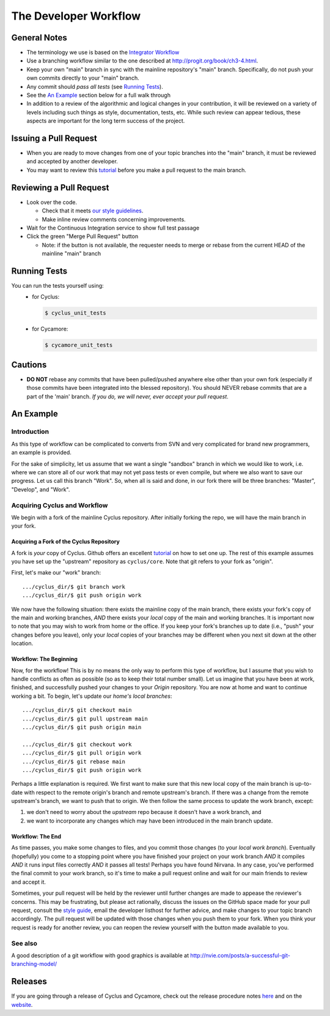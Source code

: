 
**********************
The Developer Workflow
**********************

General Notes
=============

* The terminology we use is based on the `Integrator Workflow
  <http://en.wikipedia.org/wiki/Integrator_workflow>`_

* Use a branching workflow similar to the one described at
  http://progit.org/book/ch3-4.html.

* Keep your own "main" branch in sync with the mainline
  repository's "main" branch. Specifically, do not push your
  own commits directly to your "main" branch.

* Any commit should *pass all tests* (see `Running Tests`_).

* See the `An Example`_ section below for a full walk through

* In addition to a review of the algorithmic and logical changes in your
  contribution, it will be reviewed on a variety of levels including such
  things as style, documentation, tests, etc.  While such review can appear
  tedious, these aspects are important for the long term success of the
  project.

Issuing a Pull Request
======================

* When you are ready to move changes from one of your topic branches into the
  "main" branch, it must be reviewed and accepted by another developer.

* You may want to review this `tutorial
  <https://help.github.com/articles/using-pull-requests/>`_ before you make a
  pull request to the main branch.

Reviewing a Pull Request
========================

* Look over the code.

  * Check that it meets `our style guidelines
    <http://fuelcycle.org/kernel/pr_review.html>`_.

  * Make inline review comments concerning improvements.

* Wait for the Continuous Integration service to show full test passage

* Click the green "Merge Pull Request" button

  * Note: if the button is not available, the requester needs to merge or rebase
    from the current HEAD of the mainline "main" branch

Running Tests
=============

You can run the tests yourself using:
  - for Cyclus:

    .. code-block:: bash

      $ cyclus_unit_tests

  - for Cycamore:

    .. code-block:: bash

      $ cycamore_unit_tests

Cautions
========

* **DO NOT** rebase any commits that have been pulled/pushed anywhere else other
  than your own fork (especially if those commits have been integrated into the
  blessed repository).  You should NEVER rebase commits that are a part of the
  'main' branch. *If you do, we will never, ever accept your pull request*.

An Example
==========

Introduction
------------

As this type of workflow can be complicated to converts from SVN and very complicated
for brand new programmers, an example is provided.

For the sake of simplicity, let us assume that we want a single "sandbox" branch
in which we would like to work, i.e. where we can store all of our work that may not
yet pass tests or even compile, but where we also want to save our progress. Let us
call this branch "Work". So, when all is said and done, in our fork there will be
three branches: "Master", "Develop", and "Work".

Acquiring Cyclus and Workflow
-----------------------------

We begin with a fork of the mainline Cyclus repository. After initially forking
the repo, we will have the main branch in your fork.

Acquiring a Fork of the Cyclus Repository
^^^^^^^^^^^^^^^^^^^^^^^^^^^^^^^^^^^^^^^^^

A fork is *your* copy of Cyclus. Github offers an excellent
`tutorial <http://help.github.com/fork-a-repo/>`_ on how to set one up. The rest of this
example assumes you have set up the "upstream" repository as ``cyclus/core``. Note that git
refers to your fork as "origin".

First, let's make our "work" branch:
::
    .../cyclus_dir/$ git branch work
    .../cyclus_dir/$ git push origin work

We now have the following situation: there exists the mainline copy of the main
branch, there exists your fork's copy of the main and working branches,
*AND* there exists your *local* copy of the main and working branches. It is
important now to note that you may wish to work from home or the office. If you keep your
fork's branches up to date (i.e., "push" your changes before you leave), only your *local*
copies of your branches may be different when you next sit down at the other location.

Workflow: The Beginning
^^^^^^^^^^^^^^^^^^^^^^^

Now, for the workflow! This is by no means the only way to perform this type of
workflow, but I assume that you wish to handle conflicts as often as possible
(so as to keep their total number small). Let us imagine that you have been at
work, finished, and successfully pushed your changes to your *Origin*
repository. You are now at home and want to continue working a bit. To begin,
let's update our *home's local branches*::

    .../cyclus_dir/$ git checkout main
    .../cyclus_dir/$ git pull upstream main
    .../cyclus_dir/$ git push origin main

    .../cyclus_dir/$ git checkout work
    .../cyclus_dir/$ git pull origin work
    .../cyclus_dir/$ git rebase main
    .../cyclus_dir/$ git push origin work

Perhaps a little explanation is required. We first want to make sure that this new local copy of
the main branch is up-to-date with respect to the remote origin's branch and remote upstream's
branch. If there was a change from the remote upstream's branch, we want to push that to origin.
We then follow the same process to update the work branch, except:

#. we don't need to worry about the *upstream* repo because it doesn't have a work branch, and
#. we want to incorporate any changes which may have been introduced in the main branch update.

Workflow: The End
^^^^^^^^^^^^^^^^^

As time passes, you make some changes to files, and you commit those changes (to your *local work
branch*). Eventually (hopefully) you come to a stopping point where you have finished your project
on your work branch *AND* it compiles *AND* it runs input files correctly *AND* it passes all tests!
Perhaps you have found Nirvana. In any case, you've performed the final commit to your work branch,
so it's time to make a pull request online and wait for our main friends to
review and accept it.

Sometimes, your pull request will be held by the reviewer until further changes
are made to appease the reviewer's concerns. This may be frustrating, but please
act rationally, discuss the issues on the GitHub space made for your pull
request, consult the `style guide
<http://cyclus.github.com/devdoc/style_guide.html>`_, email the developer
listhost for further advice, and make changes to your topic branch accordingly.
The pull request will be updated with those changes when you push them to your
fork.  When you think your request is ready for another review, you can reopen
the review yourself with the button made available to you.

See also
--------

A good description of a git workflow with good graphics is available at
http://nvie.com/posts/a-successful-git-branching-model/

Releases
========

If you are going through a release of Cyclus and Cycamore, check out the release
procedure notes `here
<https://github.com/cyclus/cyclus/blob/main/doc/release_procedure.rst>`_ and
on the `website <http://fuelcycle.org/cep/cep3.html>`_.
